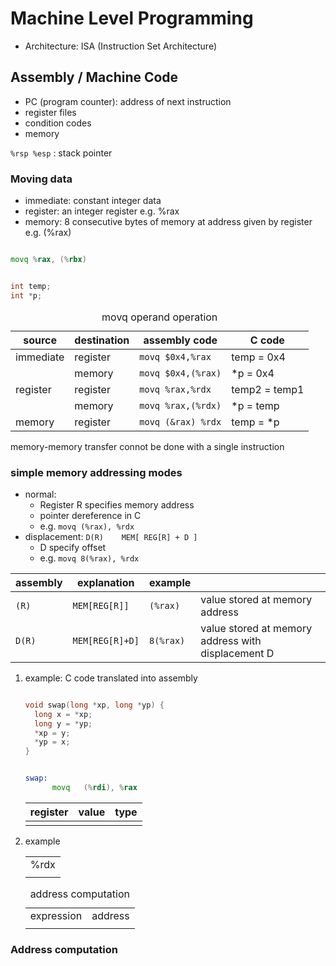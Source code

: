 #+DATE: <2016-04-04 Mon>

* Machine Level Programming

 - Architecture: ISA (Instruction Set Architecture)

** Assembly / Machine Code

 - PC (program counter): address of next instruction
 - register files
 - condition codes
 - memory


=%rsp %esp= : stack pointer

*** Moving data

 - immediate: constant integer data
 - register: an integer register
   e.g. %rax
 - memory: 8 consecutive bytes of memory at address given by register
   e.g. (%rax)

#+BEGIN_SRC asm

movq %rax, (%rbx)

#+END_SRC

#+BEGIN_SRC C

int temp;
int *p;

#+END_SRC

#+CAPTION: movq operand operation
| source    | destination | assembly code      | C code        |
|-----------+-------------+--------------------+---------------|
| immediate | register    | =movq $0x4,%rax=   | temp = 0x4    |
|           | memory      | =movq $0x4,(%rax)= | *p = 0x4      |
|-----------+-------------+--------------------+---------------|
| register  | register    | =movq %rax,%rdx=   | temp2 = temp1 |
|           | memory      | =movq %rax,(%rdx)= | *p = temp     |
|-----------+-------------+--------------------+---------------|
| memory    | register    | =movq (&rax) %rdx= | temp = *p     |


memory-memory transfer connot be done with a single instruction

*** simple memory addressing modes

 - normal:
   - Register R specifies memory address
   - pointer dereference in C
   - e.g. =movq (%rax), %rdx=

 - displacement:  =D(R)    MEM[ REG[R] + D ]=
   - D specify offset
   - e.g. =movq 8(%rax), %rdx=

| assembly | explanation     | example   |                                                    |
|----------+-----------------+-----------+----------------------------------------------------|
| =(R)=    | =MEM[REG[R]]=   | =(%rax)=  | value stored at memory address                     |
|----------+-----------------+-----------+----------------------------------------------------|
| =D(R)=   | =MEM[REG[R]+D]= | =8(%rax)= | value stored at memory address with displacement D |


**** example: C code translated into assembly

#+BEGIN_SRC C

  void swap(long *xp, long *yp) {
    long x = *xp;
    long y = *yp;
    *xp = y;
    *yp = x;
  }

#+END_SRC

#+BEGIN_SRC asm

  swap:
        movq   (%rdi), %rax

#+END_SRC

| register | value | type |
|----------+-------+------|
|          |       |      |

**** example

| %rdx |
|      |

#+CAPTION: address computation
| expression | address |
|            |         |

*** Address computation
